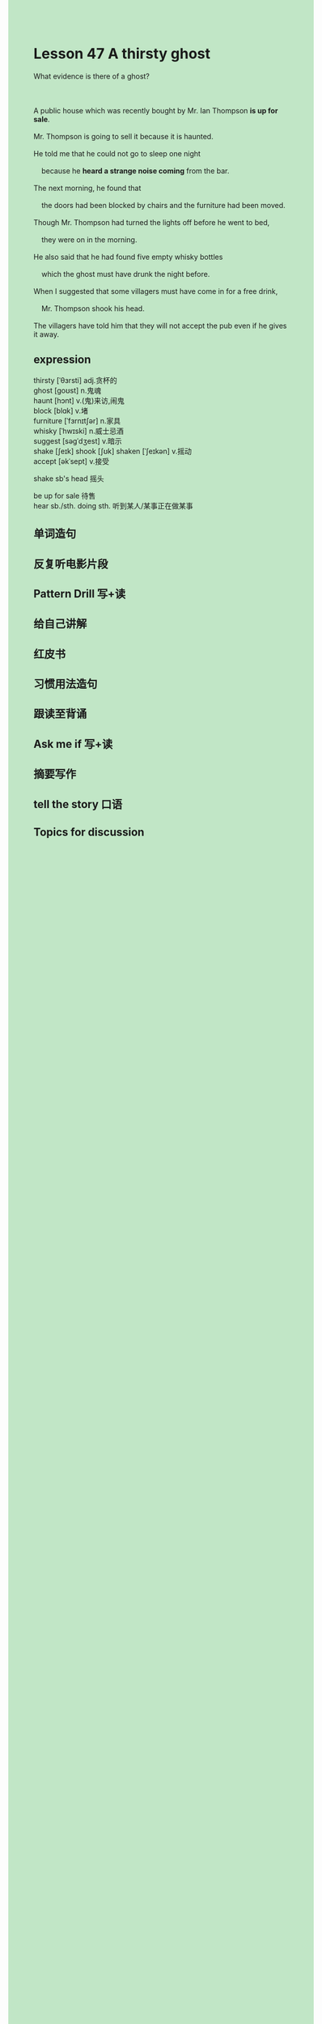 #+OPTIONS: \n:t toc:nil num:nil html-postamble:nil
#+HTML_HEAD_EXTRA: <style>body {background: rgb(193, 230, 198) !important;}</style>
* Lesson 47 A thirsty ghost
#+begin_verse
What evidence is there of a ghost?

A public house which was recently bought by Mr. Ian Thompson *is up for sale*.
Mr. Thompson is going to sell it because it is haunted.
He told me that he could not go to sleep one night
	because he *heard a strange noise coming* from the bar.
The next morning, he found that
	the doors had been blocked by chairs and the furniture had been moved.
Though Mr. Thompson had turned the lights off before he went to bed,
	they were on in the morning.
He also said that he had found five empty whisky bottles
	which the ghost must have drunk the night before.
When I suggested that some villagers must have come in for a free drink,
	Mr. Thompson shook his head.
The villagers have told him that they will not accept the pub even if he gives it away.
#+end_verse
** expression
thirsty [ˈθɜrsti] adj.贪杯的
ghost [ɡoʊst] n.鬼魂
haunt [hɔnt] v.(鬼)来访,闹鬼
block [blɑk] v.堵
furniture [ˈfɜrnɪtʃər] n.家具
whisky [ˈhwɪski] n.威士忌酒
suggest [səɡˈdʒest] v.暗示
shake [ʃeɪk] shook [ʃʊk] shaken [ˈʃeɪkən] v.摇动
accept [əkˈsept] v.接受

shake sb's head 摇头

be up for sale 待售
hear sb./sth. doing sth. 听到某人/某事正在做某事



** 单词造句
** 反复听电影片段
** Pattern Drill 写+读
** 给自己讲解
** 红皮书
** 习惯用法造句
** 跟读至背诵
** Ask me if 写+读
** 摘要写作
** tell the story 口语
** Topics for discussion
